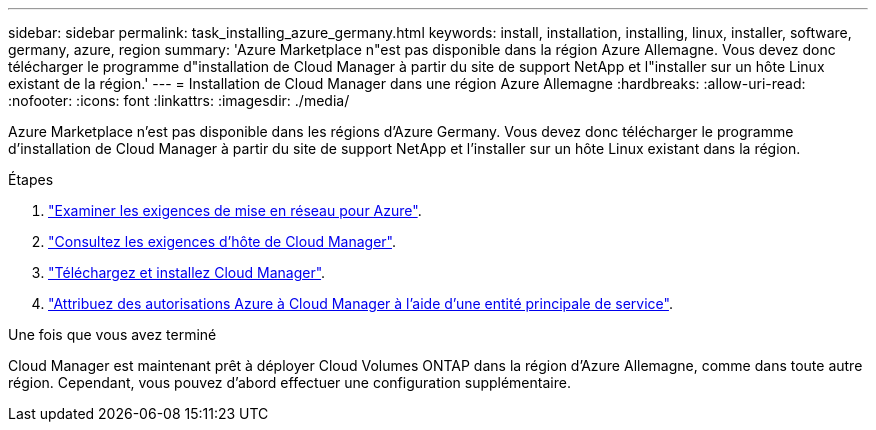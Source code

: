 ---
sidebar: sidebar 
permalink: task_installing_azure_germany.html 
keywords: install, installation, installing, linux, installer, software, germany, azure, region 
summary: 'Azure Marketplace n"est pas disponible dans la région Azure Allemagne. Vous devez donc télécharger le programme d"installation de Cloud Manager à partir du site de support NetApp et l"installer sur un hôte Linux existant de la région.' 
---
= Installation de Cloud Manager dans une région Azure Allemagne
:hardbreaks:
:allow-uri-read: 
:nofooter: 
:icons: font
:linkattrs: 
:imagesdir: ./media/


[role="lead"]
Azure Marketplace n'est pas disponible dans les régions d'Azure Germany. Vous devez donc télécharger le programme d'installation de Cloud Manager à partir du site de support NetApp et l'installer sur un hôte Linux existant dans la région.

.Étapes
. link:reference_networking_azure.html["Examiner les exigences de mise en réseau pour Azure"].
. link:reference_cloud_mgr_reqs.html["Consultez les exigences d'hôte de Cloud Manager"].
. link:task_installing_linux.html["Téléchargez et installez Cloud Manager"].
. link:task_adding_cloud_accounts.html#setting-up-and-adding-azure-accounts-to-cloud-manager["Attribuez des autorisations Azure à Cloud Manager à l'aide d'une entité principale de service"].


.Une fois que vous avez terminé
Cloud Manager est maintenant prêt à déployer Cloud Volumes ONTAP dans la région d'Azure Allemagne, comme dans toute autre région. Cependant, vous pouvez d'abord effectuer une configuration supplémentaire.
